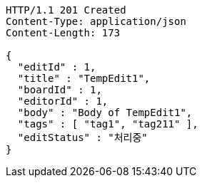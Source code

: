 [source,http,options="nowrap"]
----
HTTP/1.1 201 Created
Content-Type: application/json
Content-Length: 173

{
  "editId" : 1,
  "title" : "TempEdit1",
  "boardId" : 1,
  "editorId" : 1,
  "body" : "Body of TempEdit1",
  "tags" : [ "tag1", "tag211" ],
  "editStatus" : "처리중"
}
----